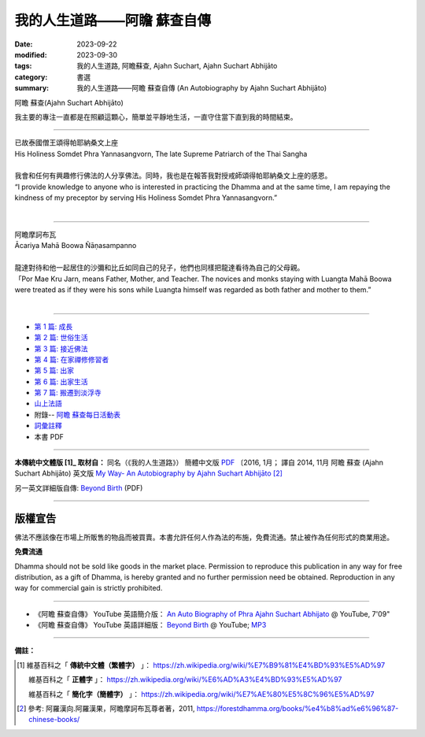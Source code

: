================================
我的人生道路——阿瞻 蘇查自傳
================================

:date: 2023-09-22
:modified: 2023-09-30
:tags: 我的人生道路, 阿瞻蘇查, Ajahn Suchart, Ajahn Suchart Abhijāto
:category: 書選
:summary: 我的人生道路——阿瞻 蘇查自傳 (An Autobiography by Ajahn Suchart Abhijāto)


.. container:: index-page-image

  .. image:: {static}/extra/img/ajahn-suchart.png
     :alt: Ajahn Suchart Abhijāto
     :width: 452
     :height: 670
     :align: center

阿瞻 蘇查(Ajahn Suchart Abhijāto)

我主要的專注一直都是在照顧這顆心，簡單並平靜地生活，一直守住當下直到我的時間結束。

------

.. container:: index-page-image

  .. image:: {static}/extra/img/ajahn-suchart-somdet.png
     :alt: His Holiness Somdet Phra Yannasangvorn, The late Supreme Patriarch of the Thai Sangha
     :width: 452
     :height: 670
     :align: center

| 已故泰國僧王頌得帕耶納桑文上座
| His Holiness Somdet Phra Yannasangvorn, The late Supreme Patriarch of the Thai Sangha
| 
| 我會和任何有興趣修行佛法的人分享佛法。同時，我也是在報答我對授戒師頌得帕耶納桑文上座的感恩。
| “I provide knowledge to anyone who is interested in practicing the Dhamma and at the same time, I am repaying the kindness of my preceptor by serving His Holiness Somdet Phra Yannasangvorn.”
| 

------

.. container:: index-page-image

  .. image:: {static}/extra/img/ajahn-suchart-maha-boowa.png
     :alt: Ᾱcariya Mahā Boowa Ñāṇasampanno
     :width: 452
     :height: 670
     :align: center

| 阿瞻摩訶布瓦
| Ᾱcariya Mahā Boowa Ñāṇasampanno
| 
| 龍達對待和他一起居住的沙彌和比丘如同自己的兒子，他們也同樣把龍達看待為自己的父母親。
| 「Por Mae Kru Jarn, means Father, Mother, and Teacher. The novices and monks staying with Luangta Mahā Boowa were treated as if they were his sons while Luangta himself was regarded as both father and mother to them.”
| 

------

- `第 1 篇: 成長 <{filename}ajahn-suchart-01growing-up%zh.rst>`_ 
- `第 2 篇: 世俗生活 <{filename}ajahn-suchart-02worldly-life%zh.rst>`_ 
- `第 3 篇: 接近佛法 <{filename}ajahn-suchart-03approaching-the-dhamma%zh.rst>`_ 
- `第 4 篇: 在家禪修修習者 <{filename}ajahn-suchart-04lay-meditator%zh.rst>`_ 
- `第 5 篇: 出家 <{filename}ajahn-suchart-05becoming-a-monk%zh.rst>`_ 
- `第 6 篇: 出家生活 <{filename}ajahn-suchart-06a-monk-s-life%zh.rst>`_ 
- `第 7 篇: 搬遷到淡浮寺 <{filename}ajahn-suchart-07moving-to-wat-yannasangvararam%zh.rst>`_ 
- `山上法語 <{filename}ajahn-suchart-dhamma-on-the-mountain%zh.rst>`_ 
- 附錄-- `阿瞻 蘇查每日活動表 <{filename}ajahn-suchart-addendum%zh.rst>`_ 
- `詞彙註釋 <{filename}ajahn-suchart-glossary%zh.rst>`_
- 本書 PDF

------

**本傳統中文體版 [1]_ 取材自：** 同名（《我的人生道路》） 簡體中文版  `PDF <https://ia600200.us.archive.org/2/items/MDBook/MyWayInChineseVersion.pdf>`__ 〔2016, 1月； 譯自 2014, 11月 阿瞻 蘇查 (Ajahn Suchart Abhijāto) 英文版 `My Way- An Autobiography by Ajahn Suchart Abhijāto <http://www.kammatthana.com/my%20way.pdf>`__  [2]_ 

另一英文詳細版自傳: `Beyond Birth <https://www.mediafire.com/file/xmx04fmxvujvck5/Beyond+Birth.pdf/file>`__ (PDF)

------

版權宣告
~~~~~~~~~~~

佛法不應該像在市場上所販售的物品而被買賣。本書允許任何人作為法的布施，免費流通。禁止被作為任何形式的商業用途。

**免費流通**

Dhamma should not be sold like goods in the market place. Permission to reproduce this publication in any way for free distribution, as a gift of Dhamma, is hereby granted and no further permission need be obtained. Reproduction in any way for commercial gain is strictly prohibited.

------

- 《阿瞻 蘇查自傳》 YouTube 英語簡介版： `An Auto Biography of Phra Ajahn Suchart Abhijato <https://www.youtube.com/watch?v=fH-24oldw_E>`__ @ YouTube, 7'09"

- 《阿瞻 蘇查自傳》 YouTube 英語詳細版：  `Beyond Birth <https://www.youtube.com/watch?v=7y_88fTM_OI&list=PLQinC9Nk4gbLuVIn8pJE1Uf5MvoLyVOSN>`__  @ YouTube; `MP3 <https://www.mediafire.com/folder/iee0uprbvh1pm/Beyond+Birth>`__ 

------

**備註：**

.. [1] 維基百科之「 **傳統中文體（繁體字）** 」： https://zh.wikipedia.org/wiki/%E7%B9%81%E4%BD%93%E5%AD%97

       維基百科之「 **正體字** 」： https://zh.wikipedia.org/wiki/%E6%AD%A3%E4%BD%93%E5%AD%97

       維基百科之「 **簡化字（簡體字）** 」： https://zh.wikipedia.org/wiki/%E7%AE%80%E5%8C%96%E5%AD%97

.. [2] 參考: 阿羅漢向.阿羅漢果，阿瞻摩訶布瓦尊者著，2011, https://forestdhamma.org/books/%e4%b8%ad%e6%96%87-chinese-books/


..
  09-30 rev. replace image:: {filename}/ with image:: {static}/
  09-29 add: linkings of Beyond Birth; rev. correct note. 2 again
  09-28 rev. correct note. 2
  09-27 add 詞彙註釋 and note 2 
  09-26 add photoes
  09-23 rev. old: 我主要的專註, 泰文版; make template of chap. 2~7 and so on.
  2023-09-22 chap. 1; create rst on 2023-09-22
